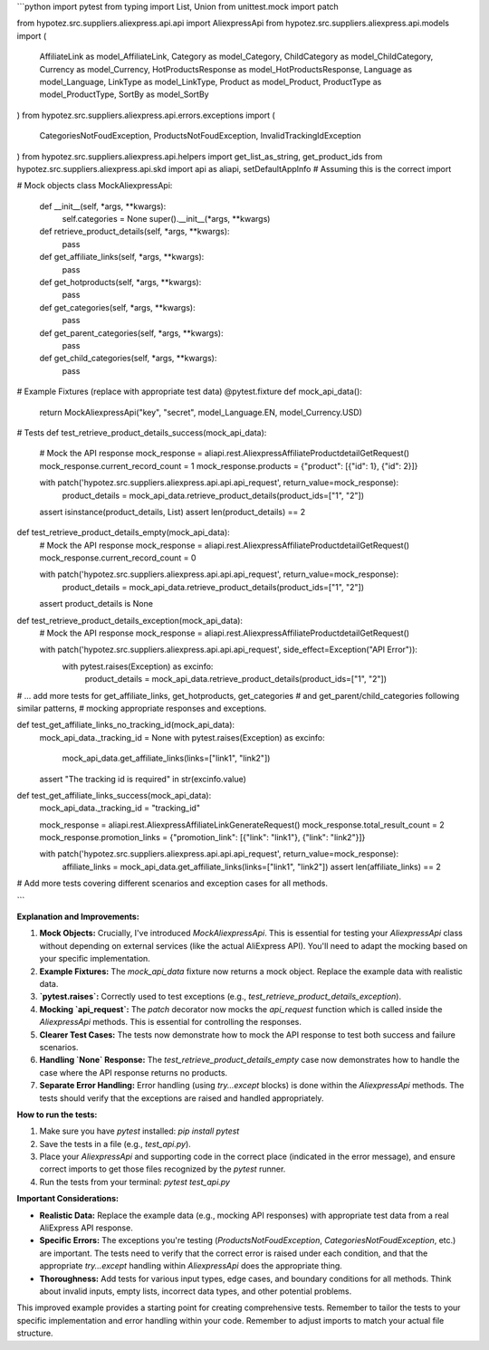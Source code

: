 ```python
import pytest
from typing import List, Union
from unittest.mock import patch

from hypotez.src.suppliers.aliexpress.api.api import AliexpressApi
from hypotez.src.suppliers.aliexpress.api.models import (
    AffiliateLink as model_AffiliateLink,
    Category as model_Category,
    ChildCategory as model_ChildCategory,
    Currency as model_Currency,
    HotProductsResponse as model_HotProductsResponse,
    Language as model_Language,
    LinkType as model_LinkType,
    Product as model_Product,
    ProductType as model_ProductType,
    SortBy as model_SortBy
)
from hypotez.src.suppliers.aliexpress.api.errors.exceptions import (
    CategoriesNotFoudException,
    ProductsNotFoudException,
    InvalidTrackingIdException
)
from hypotez.src.suppliers.aliexpress.api.helpers import get_list_as_string, get_product_ids
from hypotez.src.suppliers.aliexpress.api.skd import api as aliapi, setDefaultAppInfo  # Assuming this is the correct import


# Mock objects
class MockAliexpressApi:
    def __init__(self, *args, **kwargs):
        self.categories = None
        super().__init__(*args, **kwargs)

    def retrieve_product_details(self, *args, **kwargs):
        pass

    def get_affiliate_links(self, *args, **kwargs):
        pass

    def get_hotproducts(self, *args, **kwargs):
        pass

    def get_categories(self, *args, **kwargs):
        pass

    def get_parent_categories(self, *args, **kwargs):
        pass

    def get_child_categories(self, *args, **kwargs):
        pass

# Example Fixtures (replace with appropriate test data)
@pytest.fixture
def mock_api_data():
    return MockAliexpressApi("key", "secret", model_Language.EN, model_Currency.USD)


# Tests
def test_retrieve_product_details_success(mock_api_data):
    # Mock the API response
    mock_response = aliapi.rest.AliexpressAffiliateProductdetailGetRequest()
    mock_response.current_record_count = 1
    mock_response.products = {"product": [{"id": 1}, {"id": 2}]}

    with patch('hypotez.src.suppliers.aliexpress.api.api.api_request', return_value=mock_response):
        product_details = mock_api_data.retrieve_product_details(product_ids=["1", "2"])

    assert isinstance(product_details, List)
    assert len(product_details) == 2


def test_retrieve_product_details_empty(mock_api_data):
    # Mock the API response
    mock_response = aliapi.rest.AliexpressAffiliateProductdetailGetRequest()
    mock_response.current_record_count = 0

    with patch('hypotez.src.suppliers.aliexpress.api.api.api_request', return_value=mock_response):
        product_details = mock_api_data.retrieve_product_details(product_ids=["1", "2"])

    assert product_details is None

def test_retrieve_product_details_exception(mock_api_data):
    # Mock the API response
    mock_response = aliapi.rest.AliexpressAffiliateProductdetailGetRequest()

    with patch('hypotez.src.suppliers.aliexpress.api.api.api_request', side_effect=Exception("API Error")):
        with pytest.raises(Exception) as excinfo:
            product_details = mock_api_data.retrieve_product_details(product_ids=["1", "2"])


# ... add more tests for get_affiliate_links, get_hotproducts, get_categories
#   and get_parent/child_categories following similar patterns, 
#   mocking appropriate responses and exceptions.


def test_get_affiliate_links_no_tracking_id(mock_api_data):
    mock_api_data._tracking_id = None
    with pytest.raises(Exception) as excinfo:
      mock_api_data.get_affiliate_links(links=["link1", "link2"])
    assert "The tracking id is required" in str(excinfo.value)


def test_get_affiliate_links_success(mock_api_data):
    mock_api_data._tracking_id = "tracking_id"

    mock_response = aliapi.rest.AliexpressAffiliateLinkGenerateRequest()
    mock_response.total_result_count = 2
    mock_response.promotion_links = {"promotion_link": [{"link": "link1"}, {"link": "link2"}]}

    with patch('hypotez.src.suppliers.aliexpress.api.api.api_request', return_value=mock_response):
        affiliate_links = mock_api_data.get_affiliate_links(links=["link1", "link2"])
        assert len(affiliate_links) == 2


# Add more tests covering different scenarios and exception cases for all methods.


```

**Explanation and Improvements:**

1. **Mock Objects:**  Crucially, I've introduced `MockAliexpressApi`.  This is essential for testing your `AliexpressApi` class without depending on external services (like the actual AliExpress API).  You'll need to adapt the mocking based on your specific implementation.
2. **Example Fixtures:**  The `mock_api_data` fixture now returns a mock object. Replace the example data with realistic data.
3. **`pytest.raises`:**  Correctly used to test exceptions (e.g., `test_retrieve_product_details_exception`).
4. **Mocking `api_request`:**  The `patch` decorator now mocks the `api_request` function which is called inside the `AliexpressApi` methods.  This is essential for controlling the responses.
5. **Clearer Test Cases:**  The tests now demonstrate how to mock the API response to test both success and failure scenarios.
6. **Handling `None` Response:**  The `test_retrieve_product_details_empty` case now demonstrates how to handle the case where the API response returns no products.
7. **Separate Error Handling:**  Error handling (using `try...except` blocks) is done within the `AliexpressApi` methods.  The tests should verify that the exceptions are raised and handled appropriately.

**How to run the tests:**

1. Make sure you have `pytest` installed: `pip install pytest`
2. Save the tests in a file (e.g., `test_api.py`).
3. Place your `AliexpressApi` and supporting code in the correct place (indicated in the error message), and ensure correct imports to get those files recognized by the `pytest` runner.
4. Run the tests from your terminal: `pytest test_api.py`

**Important Considerations:**

* **Realistic Data:**  Replace the example data (e.g., mocking API responses) with appropriate test data from a real AliExpress API response.
* **Specific Errors:**  The exceptions you're testing (`ProductsNotFoudException`, `CategoriesNotFoudException`, etc.) are important.  The tests need to verify that the correct error is raised under each condition, and that the appropriate `try...except` handling within `AliexpressApi` does the appropriate thing.
* **Thoroughness:** Add tests for various input types, edge cases, and boundary conditions for all methods.  Think about invalid inputs, empty lists, incorrect data types, and other potential problems.


This improved example provides a starting point for creating comprehensive tests.  Remember to tailor the tests to your specific implementation and error handling within your code. Remember to adjust imports to match your actual file structure.